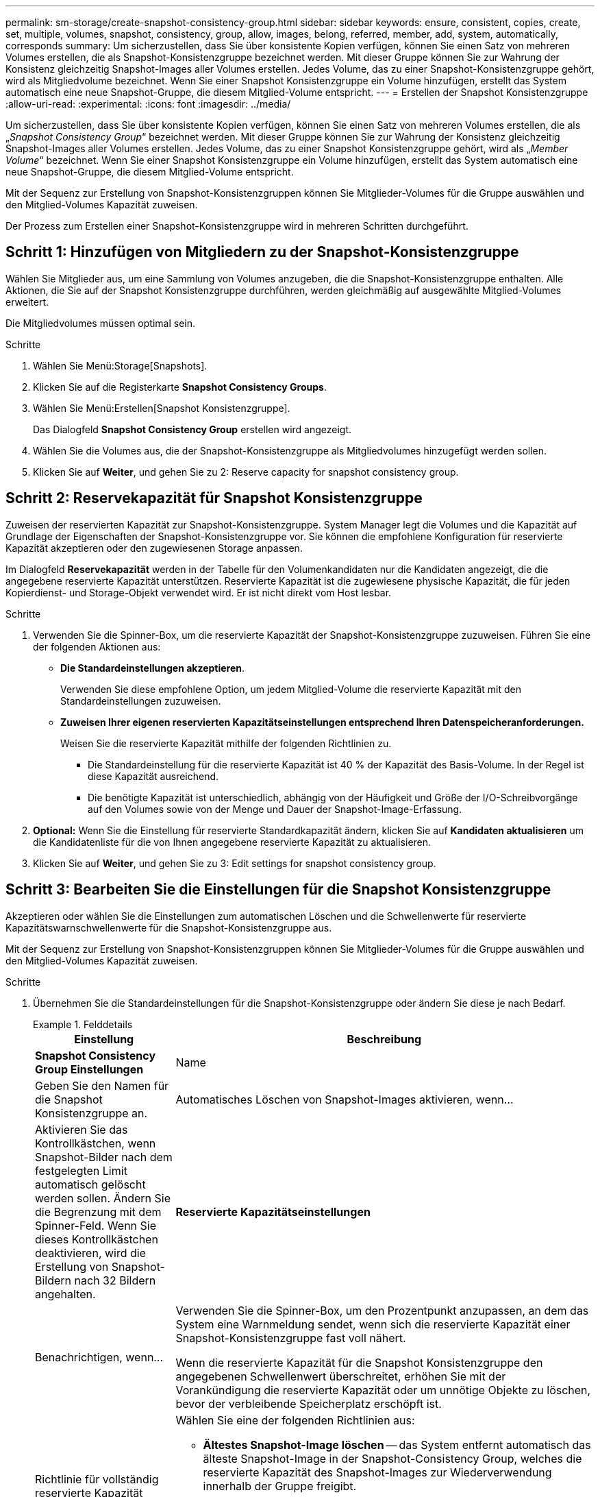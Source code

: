 ---
permalink: sm-storage/create-snapshot-consistency-group.html 
sidebar: sidebar 
keywords: ensure, consistent, copies, create, set, multiple, volumes, snapshot, consistency, group, allow, images, belong, referred, member, add, system, automatically, corresponds 
summary: Um sicherzustellen, dass Sie über konsistente Kopien verfügen, können Sie einen Satz von mehreren Volumes erstellen, die als Snapshot-Konsistenzgruppe bezeichnet werden. Mit dieser Gruppe können Sie zur Wahrung der Konsistenz gleichzeitig Snapshot-Images aller Volumes erstellen. Jedes Volume, das zu einer Snapshot-Konsistenzgruppe gehört, wird als Mitgliedvolume bezeichnet. Wenn Sie einer Snapshot Konsistenzgruppe ein Volume hinzufügen, erstellt das System automatisch eine neue Snapshot-Gruppe, die diesem Mitglied-Volume entspricht. 
---
= Erstellen der Snapshot Konsistenzgruppe
:allow-uri-read: 
:experimental: 
:icons: font
:imagesdir: ../media/


[role="lead"]
Um sicherzustellen, dass Sie über konsistente Kopien verfügen, können Sie einen Satz von mehreren Volumes erstellen, die als „_Snapshot Consistency Group_“ bezeichnet werden. Mit dieser Gruppe können Sie zur Wahrung der Konsistenz gleichzeitig Snapshot-Images aller Volumes erstellen. Jedes Volume, das zu einer Snapshot Konsistenzgruppe gehört, wird als „_Member Volume_“ bezeichnet. Wenn Sie einer Snapshot Konsistenzgruppe ein Volume hinzufügen, erstellt das System automatisch eine neue Snapshot-Gruppe, die diesem Mitglied-Volume entspricht.

Mit der Sequenz zur Erstellung von Snapshot-Konsistenzgruppen können Sie Mitglieder-Volumes für die Gruppe auswählen und den Mitglied-Volumes Kapazität zuweisen.

Der Prozess zum Erstellen einer Snapshot-Konsistenzgruppe wird in mehreren Schritten durchgeführt.



== Schritt 1: Hinzufügen von Mitgliedern zu der Snapshot-Konsistenzgruppe

Wählen Sie Mitglieder aus, um eine Sammlung von Volumes anzugeben, die die Snapshot-Konsistenzgruppe enthalten. Alle Aktionen, die Sie auf der Snapshot Konsistenzgruppe durchführen, werden gleichmäßig auf ausgewählte Mitglied-Volumes erweitert.

Die Mitgliedvolumes müssen optimal sein.

.Schritte
. Wählen Sie Menü:Storage[Snapshots].
. Klicken Sie auf die Registerkarte *Snapshot Consistency Groups*.
. Wählen Sie Menü:Erstellen[Snapshot Konsistenzgruppe].
+
Das Dialogfeld *Snapshot Consistency Group* erstellen wird angezeigt.

. Wählen Sie die Volumes aus, die der Snapshot-Konsistenzgruppe als Mitgliedvolumes hinzugefügt werden sollen.
. Klicken Sie auf *Weiter*, und gehen Sie zu  2: Reserve capacity for snapshot consistency group.




== Schritt 2: Reservekapazität für Snapshot Konsistenzgruppe

Zuweisen der reservierten Kapazität zur Snapshot-Konsistenzgruppe. System Manager legt die Volumes und die Kapazität auf Grundlage der Eigenschaften der Snapshot-Konsistenzgruppe vor. Sie können die empfohlene Konfiguration für reservierte Kapazität akzeptieren oder den zugewiesenen Storage anpassen.

Im Dialogfeld *Reservekapazität* werden in der Tabelle für den Volumenkandidaten nur die Kandidaten angezeigt, die die angegebene reservierte Kapazität unterstützen. Reservierte Kapazität ist die zugewiesene physische Kapazität, die für jeden Kopierdienst- und Storage-Objekt verwendet wird. Er ist nicht direkt vom Host lesbar.

.Schritte
. Verwenden Sie die Spinner-Box, um die reservierte Kapazität der Snapshot-Konsistenzgruppe zuzuweisen. Führen Sie eine der folgenden Aktionen aus:
+
** *Die Standardeinstellungen akzeptieren*.
+
Verwenden Sie diese empfohlene Option, um jedem Mitglied-Volume die reservierte Kapazität mit den Standardeinstellungen zuzuweisen.

** *Zuweisen Ihrer eigenen reservierten Kapazitätseinstellungen entsprechend Ihren Datenspeicheranforderungen.*
+
Weisen Sie die reservierte Kapazität mithilfe der folgenden Richtlinien zu.

+
*** Die Standardeinstellung für die reservierte Kapazität ist 40 % der Kapazität des Basis-Volume. In der Regel ist diese Kapazität ausreichend.
*** Die benötigte Kapazität ist unterschiedlich, abhängig von der Häufigkeit und Größe der I/O-Schreibvorgänge auf den Volumes sowie von der Menge und Dauer der Snapshot-Image-Erfassung.




. *Optional:* Wenn Sie die Einstellung für reservierte Standardkapazität ändern, klicken Sie auf *Kandidaten aktualisieren* um die Kandidatenliste für die von Ihnen angegebene reservierte Kapazität zu aktualisieren.
. Klicken Sie auf *Weiter*, und gehen Sie zu  3: Edit settings for snapshot consistency group.




== Schritt 3: Bearbeiten Sie die Einstellungen für die Snapshot Konsistenzgruppe

Akzeptieren oder wählen Sie die Einstellungen zum automatischen Löschen und die Schwellenwerte für reservierte Kapazitätswarnschwellenwerte für die Snapshot-Konsistenzgruppe aus.

Mit der Sequenz zur Erstellung von Snapshot-Konsistenzgruppen können Sie Mitglieder-Volumes für die Gruppe auswählen und den Mitglied-Volumes Kapazität zuweisen.

.Schritte
. Übernehmen Sie die Standardeinstellungen für die Snapshot-Konsistenzgruppe oder ändern Sie diese je nach Bedarf.
+
.Felddetails
====
[cols="1a,3a"]
|===
| Einstellung | Beschreibung 


 a| 
*Snapshot Consistency Group Einstellungen*



 a| 
Name
 a| 
Geben Sie den Namen für die Snapshot Konsistenzgruppe an.



 a| 
Automatisches Löschen von Snapshot-Images aktivieren, wenn...
 a| 
Aktivieren Sie das Kontrollkästchen, wenn Snapshot-Bilder nach dem festgelegten Limit automatisch gelöscht werden sollen. Ändern Sie die Begrenzung mit dem Spinner-Feld. Wenn Sie dieses Kontrollkästchen deaktivieren, wird die Erstellung von Snapshot-Bildern nach 32 Bildern angehalten.



 a| 
*Reservierte Kapazitätseinstellungen*



 a| 
Benachrichtigen, wenn...
 a| 
Verwenden Sie die Spinner-Box, um den Prozentpunkt anzupassen, an dem das System eine Warnmeldung sendet, wenn sich die reservierte Kapazität einer Snapshot-Konsistenzgruppe fast voll nähert.

Wenn die reservierte Kapazität für die Snapshot Konsistenzgruppe den angegebenen Schwellenwert überschreitet, erhöhen Sie mit der Vorankündigung die reservierte Kapazität oder um unnötige Objekte zu löschen, bevor der verbleibende Speicherplatz erschöpft ist.



 a| 
Richtlinie für vollständig reservierte Kapazität
 a| 
Wählen Sie eine der folgenden Richtlinien aus:

** *Ältestes Snapshot-Image löschen* -- das System entfernt automatisch das älteste Snapshot-Image in der Snapshot-Consistency Group, welches die reservierte Kapazität des Snapshot-Images zur Wiederverwendung innerhalb der Gruppe freigibt.
** *Schreibvorgänge auf Basis-Volume ablehnen* -- Wenn die reservierte Kapazität ihren maximalen festgelegten Prozentsatz erreicht, weist das System eine E/A-Schreibanforderung auf das Basis-Volume zurück, das den reservierten Kapazitätszugriff ausgelöst hat.


|===
====
. Klicken Sie nach der Konfiguration Ihrer Snapshot Consistency Group auf *Finish*.

